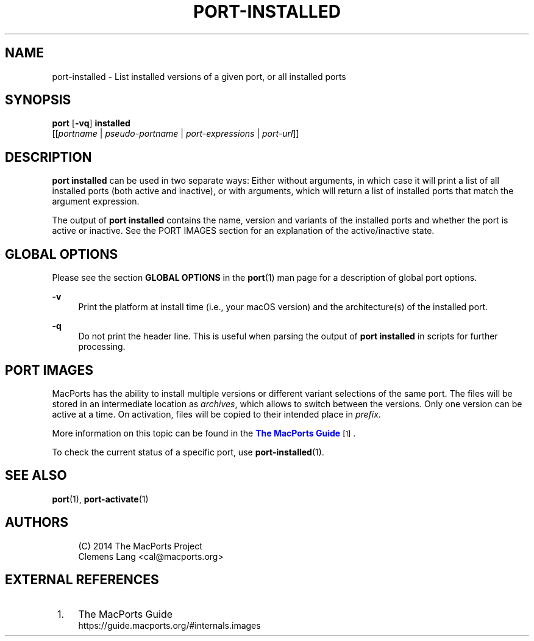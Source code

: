 '\" t
.TH "PORT\-INSTALLED" "1" "2\&.10\&.6" "MacPorts 2\&.10\&.6" "MacPorts Manual"
.\" -----------------------------------------------------------------
.\" * Define some portability stuff
.\" -----------------------------------------------------------------
.\" ~~~~~~~~~~~~~~~~~~~~~~~~~~~~~~~~~~~~~~~~~~~~~~~~~~~~~~~~~~~~~~~~~
.\" http://bugs.debian.org/507673
.\" http://lists.gnu.org/archive/html/groff/2009-02/msg00013.html
.\" ~~~~~~~~~~~~~~~~~~~~~~~~~~~~~~~~~~~~~~~~~~~~~~~~~~~~~~~~~~~~~~~~~
.ie \n(.g .ds Aq \(aq
.el       .ds Aq '
.\" -----------------------------------------------------------------
.\" * set default formatting
.\" -----------------------------------------------------------------
.\" disable hyphenation
.nh
.\" disable justification (adjust text to left margin only)
.ad l
.\" -----------------------------------------------------------------
.\" * MAIN CONTENT STARTS HERE *
.\" -----------------------------------------------------------------
.SH "NAME"
port-installed \- List installed versions of a given port, or all installed ports
.SH "SYNOPSIS"
.sp
.nf
\fBport\fR [\fB\-vq\fR] \fBinstalled\fR
     [[\fIportname\fR | \fIpseudo\-portname\fR | \fIport\-expressions\fR | \fIport\-url\fR]]
.fi
.SH "DESCRIPTION"
.sp
\fBport installed\fR can be used in two separate ways: Either without arguments, in which case it will print a list of all installed ports (both active and inactive), or with arguments, which will return a list of installed ports that match the argument expression\&.
.sp
The output of \fBport installed\fR contains the name, version and variants of the installed ports and whether the port is active or inactive\&. See the PORT IMAGES section for an explanation of the active/inactive state\&.
.SH "GLOBAL OPTIONS"
.sp
Please see the section \fBGLOBAL OPTIONS\fR in the \fBport\fR(1) man page for a description of global port options\&.
.PP
\fB\-v\fR
.RS 4
Print the platform at install time (i\&.e\&., your macOS version) and the architecture(s) of the installed port\&.
.RE
.PP
\fB\-q\fR
.RS 4
Do not print the header line\&. This is useful when parsing the output of
\fBport installed\fR
in scripts for further processing\&.
.RE
.SH "PORT IMAGES"
.sp
MacPorts has the ability to install multiple versions or different variant selections of the same port\&. The files will be stored in an intermediate location as \fIarchives\fR, which allows to switch between the versions\&. Only one version can be active at a time\&. On activation, files will be copied to their intended place in \fIprefix\fR\&.
.sp
More information on this topic can be found in the \m[blue]\fBThe MacPorts Guide\fR\m[]\&\s-2\u[1]\d\s+2\&.
.sp
To check the current status of a specific port, use \fB\fBport-installed\fR(1)\fR\&.
.SH "SEE ALSO"
.sp
\fBport\fR(1), \fBport-activate\fR(1)
.SH "AUTHORS"
.sp
.if n \{\
.RS 4
.\}
.nf
(C) 2014 The MacPorts Project
Clemens Lang <cal@macports\&.org>
.fi
.if n \{\
.RE
.\}
.SH "EXTERNAL REFERENCES"
.IP " 1." 4
The MacPorts Guide
.RS 4
\%https://guide.macports.org/#internals.images
.RE
